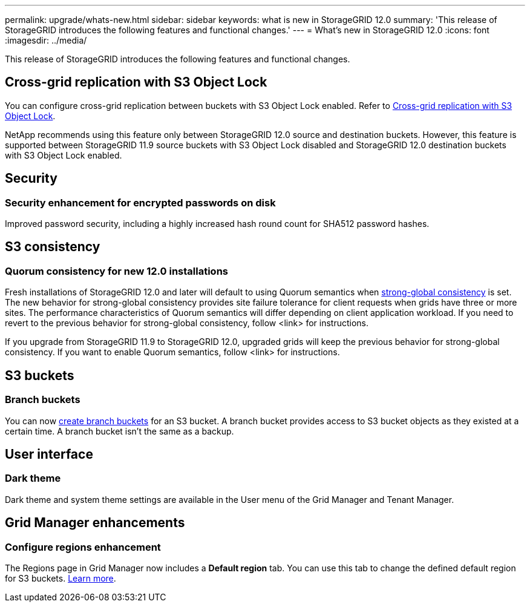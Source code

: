 ---
permalink: upgrade/whats-new.html
sidebar: sidebar
keywords: what is new in StorageGRID 12.0
summary: 'This release of StorageGRID introduces the following features and functional changes.'
---
= What's new in StorageGRID 12.0
:icons: font
:imagesdir: ../media/

[.lead]
This release of StorageGRID introduces the following features and functional changes.

== Cross-grid replication with S3 Object Lock
You can configure cross-grid replication between buckets with S3 Object Lock enabled. Refer to link:../admin/grid-federation-what-is-cross-grid-replication.html#cgr-with-ol[Cross-grid replication with S3 Object Lock].

NetApp recommends using this feature only between StorageGRID 12.0 source and destination buckets. However, this feature is supported between StorageGRID 11.9 source buckets with S3 Object Lock disabled and StorageGRID 12.0 destination buckets with S3 Object Lock enabled.

== Security

=== Security enhancement for encrypted passwords on disk
Improved password security, including a highly increased hash round count for SHA512 password hashes.

== S3 consistency

=== Quorum consistency for new 12.0 installations
Fresh installations of StorageGRID 12.0 and later will default to using Quorum semantics when link:../s3/consistency.html[strong-global consistency] is set. The new behavior for strong-global consistency provides site failure tolerance for client requests when grids have three or more sites. The performance characteristics of Quorum semantics will differ depending on client application workload. If you need to revert to the previous behavior for strong-global consistency, follow <link> for instructions.

If you upgrade from StorageGRID 11.9 to StorageGRID 12.0, upgraded grids will keep the previous behavior for strong-global consistency. If you want to enable Quorum semantics, follow <link> for instructions.

== S3 buckets

=== Branch buckets
You can now link:../tenant/manage-branch-bucket-html[create branch buckets] for an S3 bucket. A branch bucket provides access to S3 bucket objects as they existed at a certain time. A branch bucket isn't the same as a backup.

== User interface

=== Dark theme
Dark theme and system theme settings are available in the User menu of the Grid Manager and Tenant Manager.

== Grid Manager enhancements

=== Configure regions enhancement

The Regions page in Grid Manager now includes a *Default region* tab. You can use this tab to change the defined default region for S3 buckets. link:../ilm/configuring-regions-optional-and-s3-only.html[Learn more].